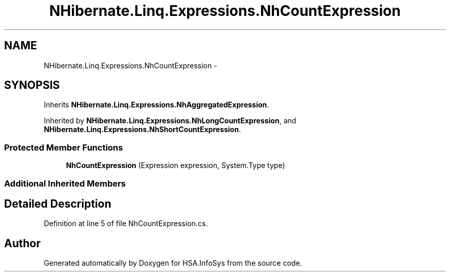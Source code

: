 .TH "NHibernate.Linq.Expressions.NhCountExpression" 3 "Fri Jul 5 2013" "Version 1.0" "HSA.InfoSys" \" -*- nroff -*-
.ad l
.nh
.SH NAME
NHibernate.Linq.Expressions.NhCountExpression \- 
.SH SYNOPSIS
.br
.PP
.PP
Inherits \fBNHibernate\&.Linq\&.Expressions\&.NhAggregatedExpression\fP\&.
.PP
Inherited by \fBNHibernate\&.Linq\&.Expressions\&.NhLongCountExpression\fP, and \fBNHibernate\&.Linq\&.Expressions\&.NhShortCountExpression\fP\&.
.SS "Protected Member Functions"

.in +1c
.ti -1c
.RI "\fBNhCountExpression\fP (Expression expression, System\&.Type type)"
.br
.in -1c
.SS "Additional Inherited Members"
.SH "Detailed Description"
.PP 
Definition at line 5 of file NhCountExpression\&.cs\&.

.SH "Author"
.PP 
Generated automatically by Doxygen for HSA\&.InfoSys from the source code\&.
